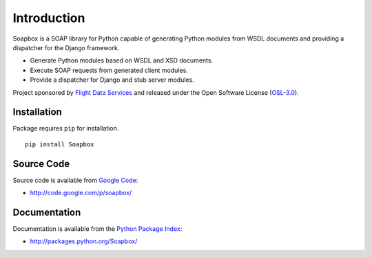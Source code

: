 Introduction
============

Soapbox is a SOAP library for Python capable of generating Python modules from
WSDL documents and providing a dispatcher for the Django framework.

* Generate Python modules based on WSDL and XSD documents.
* Execute SOAP requests from generated client modules.
* Provide a dispatcher for Django and stub server modules.

Project sponsored by `Flight Data Services`_ and released under the Open 
Software License (`OSL-3.0`_).

Installation
------------

Package requires ``pip`` for installation.
::

    pip install Soapbox

Source Code
-----------

Source code is available from `Google Code`_:

* http://code.google.com/p/soapbox/

Documentation
-------------

Documentation is available from the `Python Package Index`_:

* http://packages.python.org/Soapbox/

.. _Flight Data Services: http://www.flightdataservices.com/
.. _OSL-3.0: http://www.opensource.org/licenses/osl-3.0.php
.. _Google Code: http://code.google.com/
.. _Python Package Index: http://pypi.python.org/

